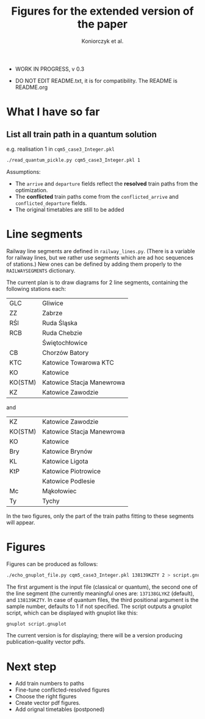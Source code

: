 #+TITLE: Figures for the extended version of the paper
#+AUTHOR: Koniorczyk et al.

- WORK IN PROGRESS, v 0.3

- DO NOT EDIT README.txt, it is for compatibility.
  The README is README.org

* What I have so far

** List all train path in a quantum solution

e.g. realisation 1 in ~cqm5_case3_Integer.pkl~

#+BEGIN_SRC bash 
./read_quantum_pickle.py cqm5_case3_Integer.pkl 1
#+END_SRC

Assumptions:

- The ~arrive~ and ~departure~ fields reflect the *resolved* train paths
  from the optimization.
- The *conflicted* train paths come from the ~conflicted_arrive~ and
  ~conflicted_departure~ fields.
- The original timetables are still to be added
* Line segments
Railway line segments are defined in ~railway_lines.py~. (There is a
variable for railway lines, but we rather use segments which are ad
hoc sequences of stations.) New ones can be defined by adding them
properly to the ~RAILWAYSEGMENTS~ dictionary.

The current plan is to draw diagrams for 2 line segments, containing the
following stations each:

| GLC     | Gliwice                   |
| ZZ      | Zabrze                    |
| RŚl     | Ruda Śląska               |
| RCB     | Ruda Chebzie              |
|         | Świętochłowice            |
| CB      | Chorzów Batory            |
| KTC     | Katowice Towarowa KTC     |
| KO      | Katowice                  |
| KO(STM) | Katowice Stacja Manewrowa |
| KZ      | Katowice Zawodzie         |

and

| KZ      | Katowice Zawodzie         |
| KO(STM) | Katowice Stacja Manewrowa |
| KO      | Katowice                  |
| Bry     | Katowice Brynów           |
| KL      | Katowice Ligota           |
| KtP     | Katowice Piotrowice       |
|         | Katowice Podlesie         |
| Mc      | Mąkołowiec                |
| Ty      | Tychy                     |

In the two figures, only the part of the train paths fitting to these
segments will appear.

* Figures
Figures can be produced as follows:
#+BEGIN_SRC bash 
./echo_gnuplot_file.py cqm5_case3_Integer.pkl 138139KZTY 2 > script.gnuplot
#+END_SRC
The first argument is the input file (classical or quantum), the
second one of the line segment (the currently meaningful ones are:
~137138GLYKZ~ (default), and ~138139KZTY~.  In case of quantum files,
the third positional argument is the sample number, defaults to 1 if
not specified. The script outputs a gnuplot script, which can be
displayed with gnuplot like this:
#+BEGIN_SRC bash 
gnuplot script.gnuplot
#+END_SRC
The current version is for displaying; there will be a version
producing publication-quality vector pdfs.

* Next step
- Add train numbers to paths
- Fine-tune conflicted-resolved figures
- Choose the right figures
- Create vector pdf figures.
- Add orignal timetables (postponed)
